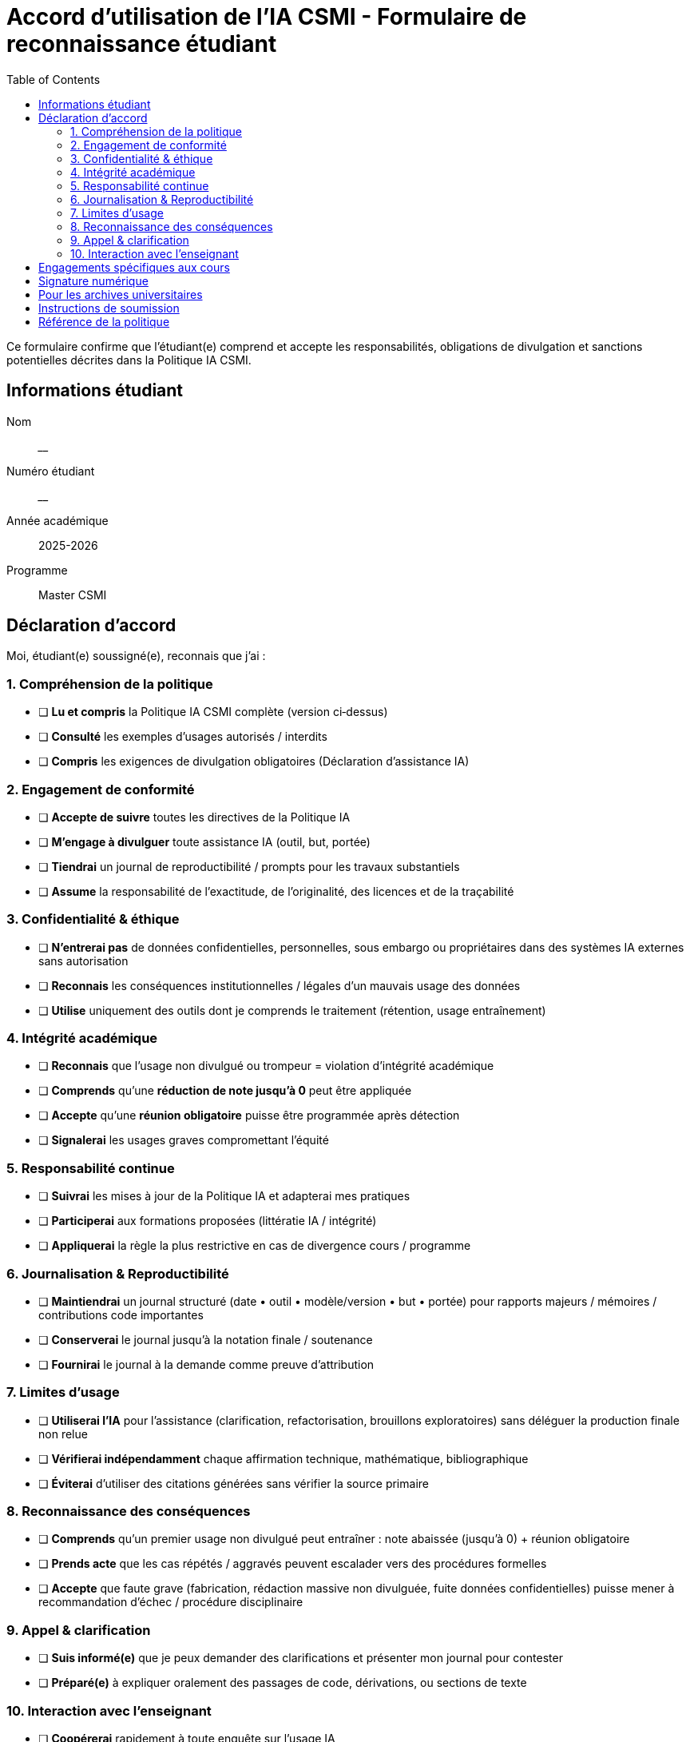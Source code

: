 :page-layout: versioned
= Accord d'utilisation de l'IA CSMI - Formulaire de reconnaissance étudiant
:page-role: ai-agreement
:version: 2025-09-07
:toc: left

[.lead]
Ce formulaire confirme que l'étudiant(e) comprend et accepte les responsabilités, obligations de divulgation et sanctions potentielles décrites dans la Politique IA CSMI.

== Informations étudiant

Nom:: ________________________  
Numéro étudiant:: ________________________  
Année académique:: 2025-2026  
Programme:: Master CSMI  

== Déclaration d'accord

Moi, étudiant(e) soussigné(e), reconnais que j'ai :

:sectnums!:

=== 1. Compréhension de la politique

* [ ] **Lu et compris** la Politique IA CSMI complète (version ci‑dessus)  
* [ ] **Consulté** les exemples d'usages autorisés / interdits  
* [ ] **Compris** les exigences de divulgation obligatoires (Déclaration d'assistance IA)

=== 2. Engagement de conformité
* [ ] **Accepte de suivre** toutes les directives de la Politique IA  
* [ ] **M'engage à divulguer** toute assistance IA (outil, but, portée)  
* [ ] **Tiendrai** un journal de reproductibilité / prompts pour les travaux substantiels  
* [ ] **Assume** la responsabilité de l'exactitude, de l'originalité, des licences et de la traçabilité

=== 3. Confidentialité & éthique
* [ ] **N'entrerai pas** de données confidentielles, personnelles, sous embargo ou propriétaires dans des systèmes IA externes sans autorisation  
* [ ] **Reconnais** les conséquences institutionnelles / légales d'un mauvais usage des données  
* [ ] **Utilise** uniquement des outils dont je comprends le traitement (rétention, usage entraînement)

=== 4. Intégrité académique
* [ ] **Reconnais** que l'usage non divulgué ou trompeur = violation d'intégrité académique  
* [ ] **Comprends** qu'une **réduction de note jusqu'à 0** peut être appliquée  
* [ ] **Accepte** qu'une **réunion obligatoire** puisse être programmée après détection  
* [ ] **Signalerai** les usages graves compromettant l'équité

=== 5. Responsabilité continue
* [ ] **Suivrai** les mises à jour de la Politique IA et adapterai mes pratiques  
* [ ] **Participerai** aux formations proposées (littératie IA / intégrité)  
* [ ] **Appliquerai** la règle la plus restrictive en cas de divergence cours / programme

=== 6. Journalisation & Reproductibilité
* [ ] **Maintiendrai** un journal structuré (date • outil • modèle/version • but • portée) pour rapports majeurs / mémoires / contributions code importantes  
* [ ] **Conserverai** le journal jusqu'à la notation finale / soutenance  
* [ ] **Fournirai** le journal à la demande comme preuve d'attribution

=== 7. Limites d'usage
* [ ] **Utiliserai l'IA** pour l'assistance (clarification, refactorisation, brouillons exploratoires) sans déléguer la production finale non relue  
* [ ] **Vérifierai indépendamment** chaque affirmation technique, mathématique, bibliographique  
* [ ] **Éviterai** d'utiliser des citations générées sans vérifier la source primaire

=== 8. Reconnaissance des conséquences
* [ ] **Comprends** qu'un premier usage non divulgué peut entraîner : note abaissée (jusqu'à 0) + réunion obligatoire  
* [ ] **Prends acte** que les cas répétés / aggravés peuvent escalader vers des procédures formelles  
* [ ] **Accepte** que faute grave (fabrication, rédaction massive non divulguée, fuite données confidentielles) puisse mener à recommandation d'échec / procédure disciplinaire

=== 9. Appel & clarification
* [ ] **Suis informé(e)** que je peux demander des clarifications et présenter mon journal pour contester  
* [ ] **Préparé(e)** à expliquer oralement des passages de code, dérivations, ou sections de texte

=== 10. Interaction avec l'enseignant
* [ ] **Coopérerai** rapidement à toute enquête sur l'usage IA  
* [ ] **Mettrai à jour** la divulgation si des omissions de bonne foi sont identifiées

== Engagements spécifiques aux cours

Je comprends que chaque cours peut ajouter des politiques IA supplémentaires ou plus restrictives, et j'accepte de :

* [ ] **Examiner** les directives IA propres au cours en début de semestre  
* [ ] **Demander clarification** quand les règles sont ambiguës  
* [ ] **Suivre** la politique la plus restrictive en cas de conflit

== Signature numérique

Signature étudiant:: ________________________  
Date:: ________________________  
Accusé électronique:: +
* [ ] Je confirme cet accord électroniquement

== Pour les archives universitaires

Témoin enseignant:: ________________________  
Date de réception:: ________________________  
Bureau intégrité académique:: ________________________  

---

NOTE: Cet accord est valable pour l'année académique 2025-2026 (version : 2025-09-07) et doit être renouvelé en cas de modification substantielle de la politique.

== Instructions de soumission

1. **Remplir toutes les sections** du formulaire
2. **Soumettre électroniquement** via le LMS ou le portail d'intégrité académique
3. **Conserver une copie** pour vos dossiers
4. **Contacter les Services étudiants** pour toute question

== Référence de la politique

La Politique complète est disponible :

* **Français** : xref:ai-policy.adoc[Politique d'utilisation de l'IA CSMI]
* **Anglais** : link:../en_US/ai-policy.adoc[CSMI AI Usage Policy]
